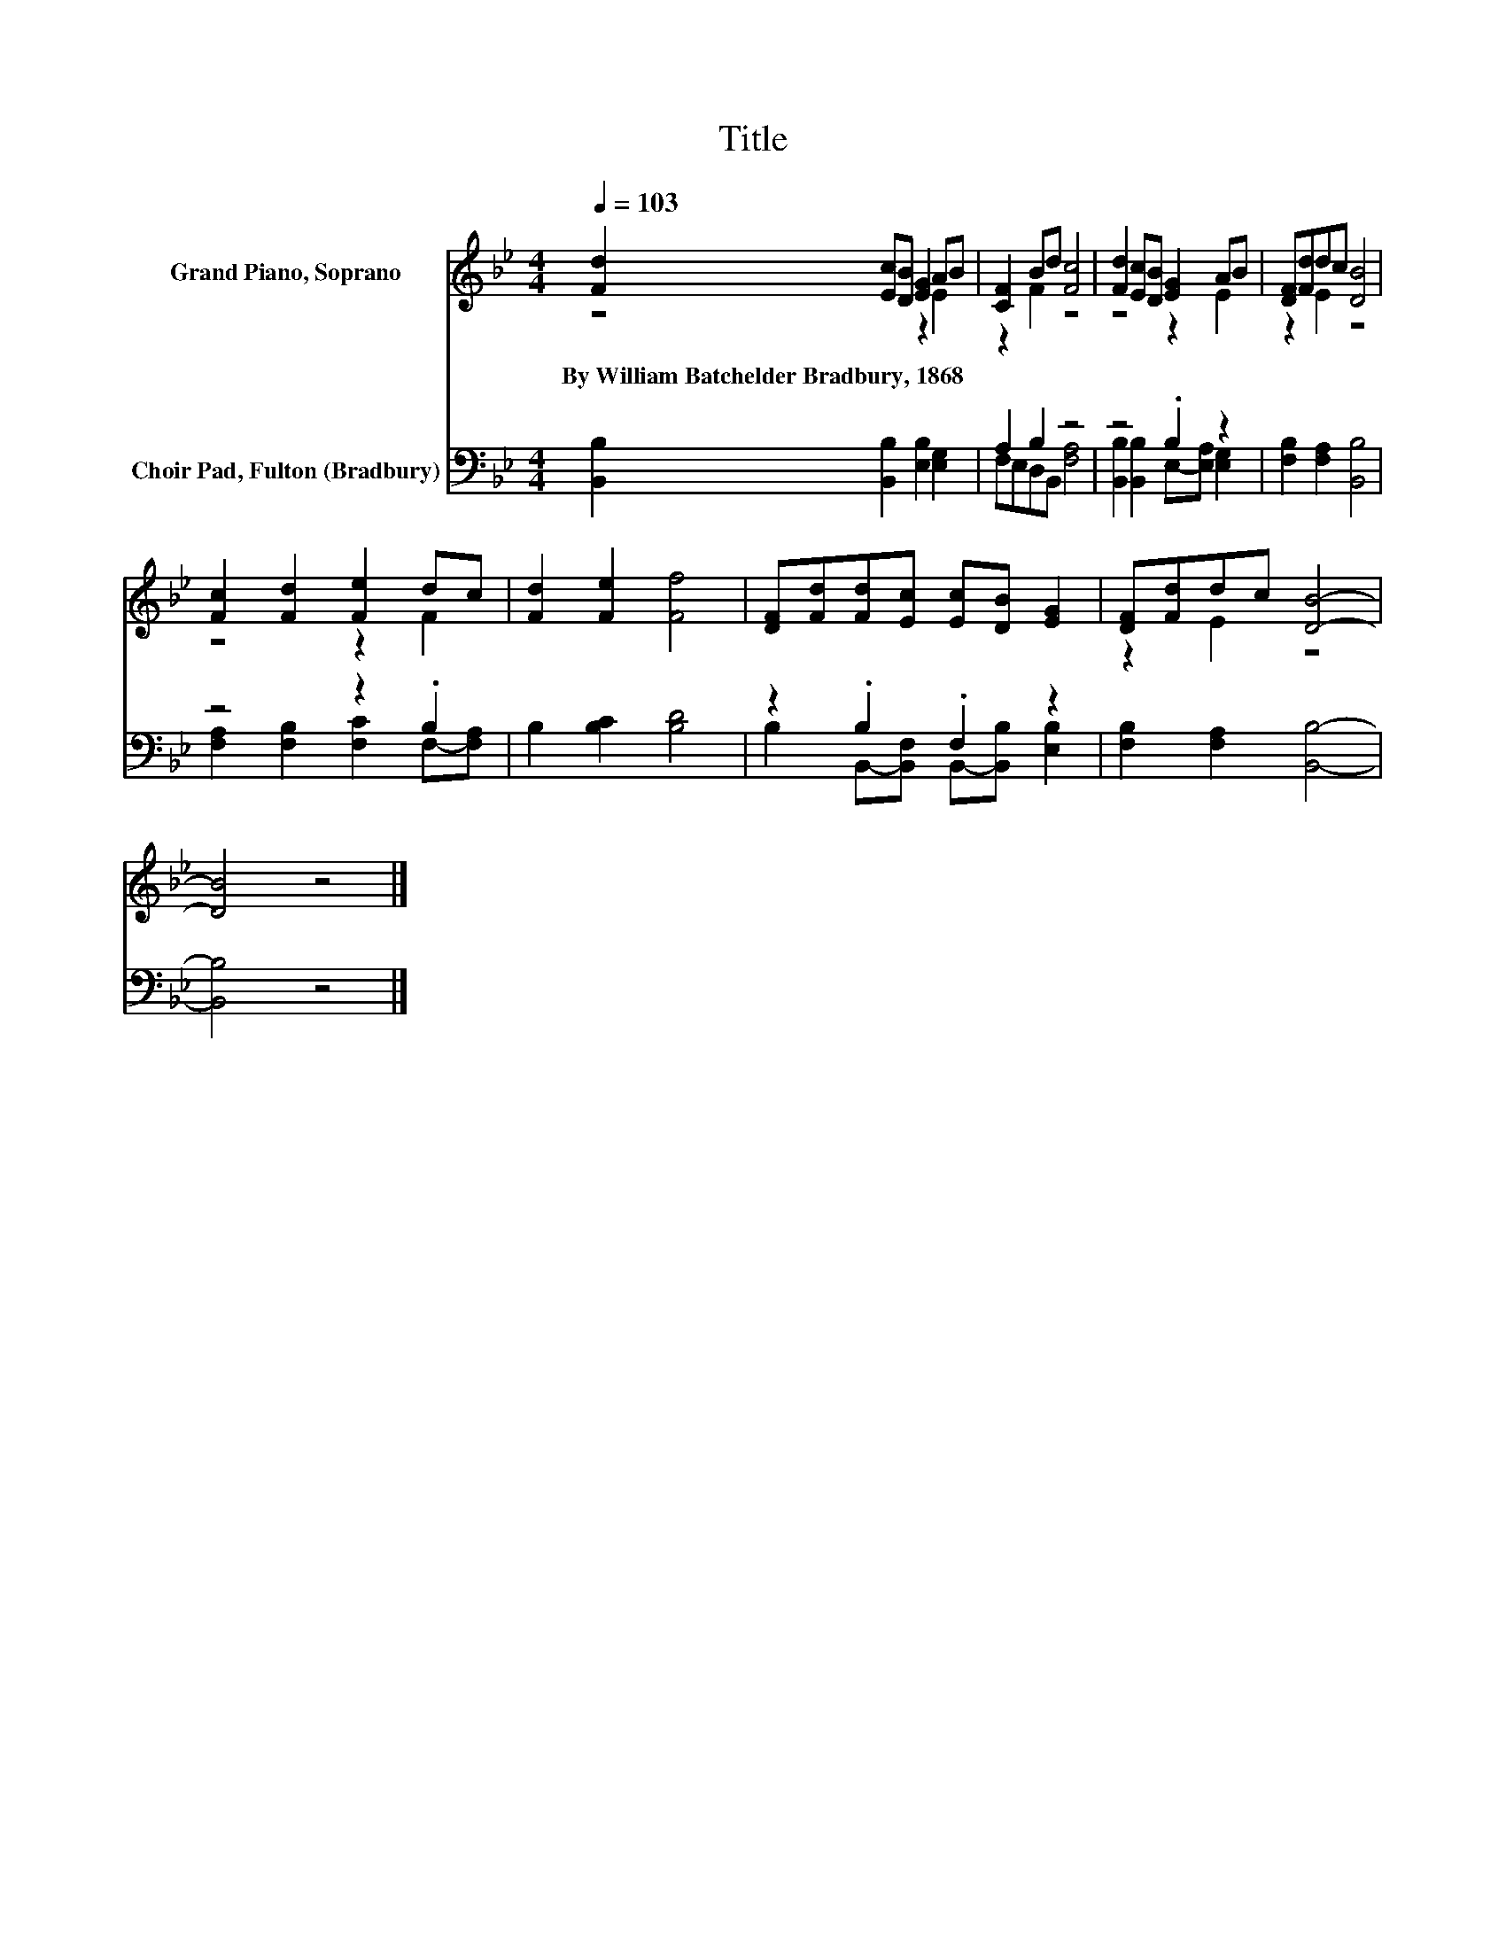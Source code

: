 X:1
T:Title
%%score ( 1 2 ) ( 3 4 )
L:1/8
Q:1/4=103
M:4/4
K:Bb
V:1 treble nm="Grand Piano, Soprano"
V:2 treble 
V:3 bass nm="Choir Pad, Fulton (Bradbury)"
V:4 bass 
V:1
 [Fd]2 [Ec][DB] [EG]2 AB | [CF]2 Bd [Fc]4 | [Fd]2 [Ec][DB] [EG]2 AB | [DF][Fd]dc [DB]4 | %4
w: By~William~Batchelder~Bradbury,~1868 * * * * *||||
 [Fc]2 [Fd]2 [Fe]2 dc | [Fd]2 [Fe]2 [Ff]4 | [DF][Fd][Fd][Ec] [Ec][DB] [EG]2 | [DF][Fd]dc [DB]4- | %8
w: ||||
 [DB]4 z4 |] %9
w: |
V:2
 z4 z2 E2 | z2 F2 z4 | z4 z2 E2 | z2 E2 z4 | z4 z2 F2 | x8 | x8 | z2 E2 z4 | x8 |] %9
V:3
 [B,,B,]2 [B,,B,]2 [E,B,]2 [E,G,]2 | A,2 B,2 z4 | z4 .B,2 z2 | [F,B,]2 [F,A,]2 [B,,B,]4 | %4
 z4 z2 .B,2 | B,2 [B,C]2 [B,D]4 | z2 .B,2 .F,2 z2 | [F,B,]2 [F,A,]2 [B,,B,]4- | [B,,B,]4 z4 |] %9
V:4
 x8 | F,E,D,B,, [F,A,]4 | [B,,B,]2 [B,,B,]2 E,-[E,A,] [E,G,]2 | x8 | %4
 [F,A,]2 [F,B,]2 [F,C]2 F,-[F,A,] | x8 | B,2 B,,-[B,,F,] B,,-[B,,B,] [E,B,]2 | x8 | x8 |] %9

